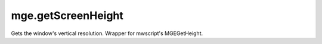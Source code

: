 mge.getScreenHeight
====================================================================================================

Gets the window's vertical resolution. Wrapper for mwscript's MGEGetHeight.

.. _`tes3bodyPart`: ../../../lua/type/tes3bodyPart.html
.. _`string`: ../../../lua/type/string.html
.. _`mwseTimer`: ../../../lua/type/mwseTimer.html
.. _`tes3book`: ../../../lua/type/tes3book.html
.. _`tes3matrix33`: ../../../lua/type/tes3matrix33.html
.. _`nil`: ../../../lua/type/nil.html
.. _`tes3actor`: ../../../lua/type/tes3actor.html
.. _`tes3clothing`: ../../../lua/type/tes3clothing.html
.. _`tes3vector3`: ../../../lua/type/tes3vector3.html
.. _`tes3activator`: ../../../lua/type/tes3activator.html
.. _`niAVObject`: ../../../lua/type/niAVObject.html
.. _`tes3boundingBox`: ../../../lua/type/tes3boundingBox.html
.. _`tes3lockNode`: ../../../lua/type/tes3lockNode.html
.. _`tes3cell`: ../../../lua/type/tes3cell.html
.. _`tes3class`: ../../../lua/type/tes3class.html
.. _`tes3apparatus`: ../../../lua/type/tes3apparatus.html
.. _`number`: ../../../lua/type/number.html
.. _`tes3actionData`: ../../../lua/type/tes3actionData.html
.. _`niRTTI`: ../../../lua/type/niRTTI.html
.. _`niObjectNET`: ../../../lua/type/niObjectNET.html
.. _`function`: ../../../lua/type/function.html
.. _`tes3baseObject`: ../../../lua/type/tes3baseObject.html
.. _`tes3armor`: ../../../lua/type/tes3armor.html
.. _`tes3reference`: ../../../lua/type/tes3reference.html
.. _`tes3packedColor`: ../../../lua/type/tes3packedColor.html
.. _`bool`: ../../../lua/type/boolean.html
.. _`tes3rangeInt`: ../../../lua/type/tes3rangeInt.html
.. _`mwseTimerController`: ../../../lua/type/mwseTimerController.html
.. _`tes3wearablePart`: ../../../lua/type/tes3wearablePart.html
.. _`tes3vector4`: ../../../lua/type/tes3vector4.html
.. _`tes3vector2`: ../../../lua/type/tes3vector2.html
.. _`tes3cellExteriorData`: ../../../lua/type/tes3cellExteriorData.html
.. _`tes3travelDestinationNode`: ../../../lua/type/tes3travelDestinationNode.html
.. _`tes3transform`: ../../../lua/type/tes3transform.html
.. _`niObject`: ../../../lua/type/niObject.html
.. _`tes3physicalObject`: ../../../lua/type/tes3physicalObject.html
.. _`tes3alchemy`: ../../../lua/type/tes3alchemy.html
.. _`table`: ../../../lua/type/table.html
.. _`boolean`: ../../../lua/type/boolean.html
.. _`tes3object`: ../../../lua/type/tes3object.html
